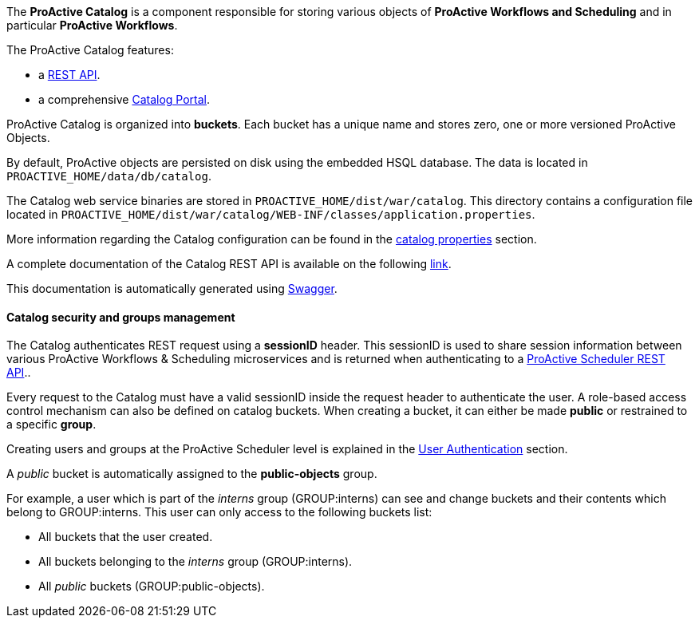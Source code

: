 The *ProActive Catalog* is a component responsible for storing various objects of *ProActive Workflows and Scheduling* and in particular *ProActive Workflows*.

The ProActive Catalog features:

 * +++a <a class="catalogRestUrl" href="/catalog" target="_blank">REST API</a>.+++
 * +++a comprehensive <a class="automationDashboardUrl" href="/automation-dashboard/#/portal/catalog-portal" target="_blank">Catalog Portal</a>.+++

ProActive Catalog is organized into *buckets*.
Each bucket has a unique name and stores zero, one or more versioned ProActive Objects.

By default, ProActive objects are persisted on disk using the embedded HSQL database.
The data is located in `PROACTIVE_HOME/data/db/catalog`.

The Catalog web service binaries are stored in `PROACTIVE_HOME/dist/war/catalog`.
This directory contains a configuration file located in `PROACTIVE_HOME/dist/war/catalog/WEB-INF/classes/application.properties`.

More information regarding the Catalog configuration can be found in the <<../admin/ProActiveAdminGuide.adoc#_catalog_properties,catalog properties>> section.


A complete documentation of the Catalog REST API is available on the following +++<a class="catalogRestUrl" href="/catalog" target="_blank">link</a>+++.

This documentation is automatically generated using https://swagger.io[Swagger^].

==== Catalog security and groups management

The Catalog authenticates REST request using a *sessionID* header.
This sessionID is used to share session information between various ProActive Workflows & Scheduling microservices and is returned when authenticating to +++a <a class="restUrl" href="/rest" target="_blank">ProActive Scheduler REST API</a>.+++.

Every request to the Catalog must have a valid sessionID inside the request header to authenticate the user.
A role-based access control mechanism can also be defined on catalog buckets.
When creating a bucket, it can either be made *public* or restrained to a specific *group*.

Creating users and groups at the ProActive Scheduler level is explained in the <<../admin/ProActiveAdminGuide.adoc#_user_authentication,User Authentication>> section.

A _public_ bucket is automatically assigned to the *public-objects* group.

For example, a user which is part of the _interns_ group (GROUP:interns) can see and change buckets and their contents which belong to GROUP:interns.
This user can only access to the following buckets list:

  * All buckets that the user created.
  * All buckets belonging to the _interns_ group (GROUP:interns).
  * All _public_ buckets (GROUP:public-objects).